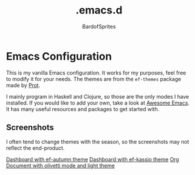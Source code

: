 #+TITLE: .emacs.d
#+AUTHOR: BardofSprites

* Emacs Configuration

This is my vanilla Emacs configuration. It works for my purposes, feel free to modify it for your needs. The themes are from the =ef-themes= package made by [[https://protesilaos.com/emacs/ef-themes][Prot]].

I mainly program in Haskell and Clojure, so those are the only modes I have installed. If you would like to add your own, take a look at [[https://github.com/emacs-tw/awesome-emacs#programming-language][Awesome Emacs]]. It has many useful resources and packages to get started with.

** Screenshots
I often tend to change themes with the season, so the screenshots may not reflect the end-product.

[[file:img/dashboard.png][Dashboard with ef-autumn theme]]
[[file:img/dashboard-light.png][Dashboard with ef-kassio theme]]
[[file:img/orgdocument.png][Org Document with olivetti mode and light theme]]
